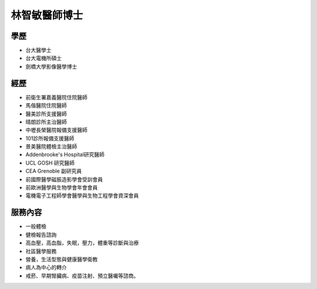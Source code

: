 林智敏醫師博士
========

.. image:: ../media/head.jpeg
   :align: center
   :alt: head

學歷
----

* 台大醫學士
* 台大電機所碩士
* 劍橋大學影像醫學博士


經歷
----

* 前衛生署嘉義醫院住院醫師
* 馬偕醫院住院醫師
* 醫美診所支援醫師
* 晴朗診所主治醫師
* 中壢長榮醫院報備支援醫師
* 101診所報備支援醫師
* 景美醫院體檢主治醫師
* Addenbrooke's Hospital研究醫師
* UCL GOSH 研究醫師
* CEA Grenoble 副研究員
* 前國際醫學磁振造影學會受訓會員
* 前歐洲醫學與生物學會年會會員
* 電機電子工程師學會醫學與生物工程學會資深會員



服務內容
-------

* 一般體檢
* 健檢報告諮詢
* 高血壓，高血脂，失眠，壓力，體重等診斷與治療
* 社區醫學服務
* 營養，生活型態與健康醫學衛教
* 病人為中心的轉介
* 戒菸、早期腎臟病、疫苗注射、預立醫囑等諮商。

